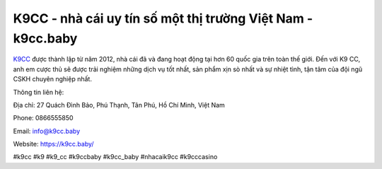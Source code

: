 K9CC - nhà cái uy tín số một thị trường Việt Nam - k9cc.baby
===================================

`K9CC <https://k9cc.baby/>`_ được thành lập từ năm 2012, nhà cái đã và đang hoạt động tại hơn 60 quốc gia trên toàn thế giới. Đến với K9 CC, anh em cược thủ sẽ được trải nghiệm những dịch vụ tốt nhất, sản phẩm xịn sò nhất và sự nhiệt tình, tận tâm của đội ngũ CSKH chuyên nghiệp nhất.

Thông tin liên hệ: 

Địa chỉ: 27 Quách Đình Bảo, Phú Thạnh, Tân Phú, Hồ Chí Minh, Việt Nam

Phone: 0866555850

Email: info@k9cc.baby

Website: https://k9cc.baby/

#k9cc #k9 #k9_cc #k9ccbaby #k9cc_baby #nhacaik9cc #k9cccasino
